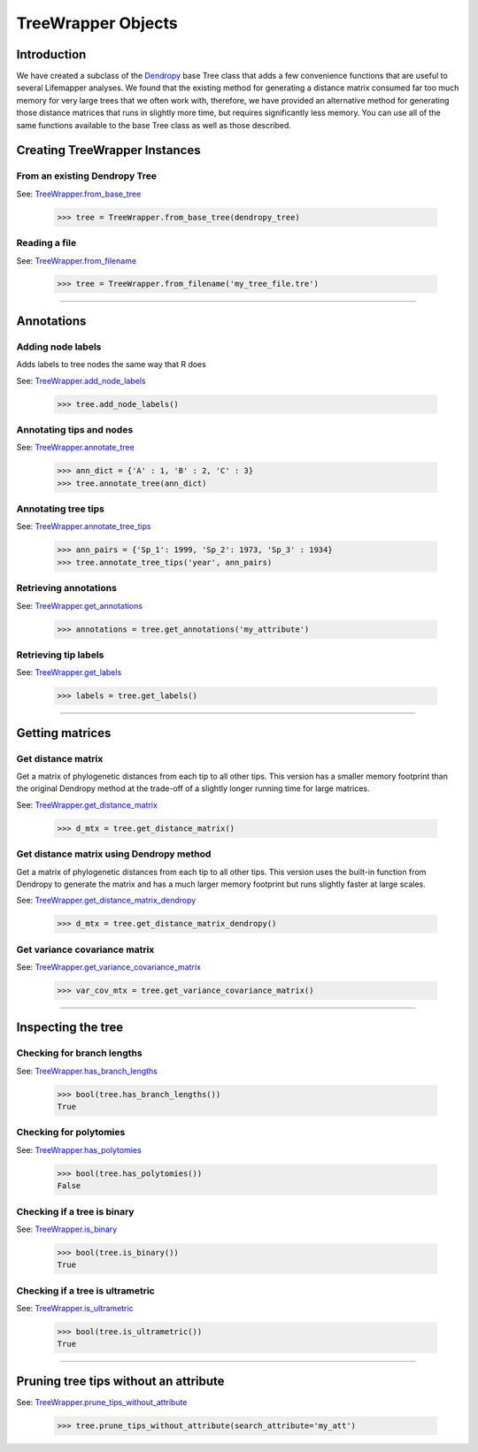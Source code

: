 ===================
TreeWrapper Objects
===================

Introduction
============
We have created a subclass of the `Dendropy <https://dendropy.org>`_ base Tree
class that adds a few convenience functions that are useful to several
Lifemapper analyses.  We found that the existing method for generating a
distance matrix consumed far too much memory for very large trees that we often
work with, therefore, we have provided an alternative method for generating
those distance matrices that runs in slightly more time, but requires
significantly less memory.  You can use all of the same functions available to
the base Tree class as well as those described.


Creating TreeWrapper Instances
==============================
From an existing Dendropy Tree
------------------------------
See: `TreeWrapper.from_base_tree <../autoapi/lmpy/tree/index.html#lmpy.tree.TreeWrapper.from_base_tree>`_

    >>> tree = TreeWrapper.from_base_tree(dendropy_tree)

Reading a file
--------------
See: `TreeWrapper.from_filename <../autoapi/lmpy/tree/index.html#lmpy.tree.TreeWrapper.from_filename>`_

    >>> tree = TreeWrapper.from_filename('my_tree_file.tre')

----

Annotations
===========
Adding node labels
------------------
Adds labels to tree nodes the same way that R does

See: `TreeWrapper.add_node_labels <../autoapi/lmpy/tree/index.html#lmpy.tree.TreeWrapper.add_node_labels>`_

    >>> tree.add_node_labels()

Annotating tips and nodes
-------------------------
See: `TreeWrapper.annotate_tree <../autoapi/lmpy/tree/index.html#lmpy.tree.TreeWrapper.annotate_tree>`_

    >>> ann_dict = {'A' : 1, 'B' : 2, 'C' : 3}
    >>> tree.annotate_tree(ann_dict)

Annotating tree tips
--------------------
See: `TreeWrapper.annotate_tree_tips <../autoapi/lmpy/tree/index.html#lmpy.tree.TreeWrapper.annotate_tree_tips>`_

    >>> ann_pairs = {'Sp_1': 1999, 'Sp_2': 1973, 'Sp_3' : 1934}
    >>> tree.annotate_tree_tips('year', ann_pairs)

Retrieving annotations
----------------------
See: `TreeWrapper.get_annotations <../autoapi/lmpy/tree/index.html#lmpy.tree.TreeWrapper.get_annotations>`_

    >>> annotations = tree.get_annotations('my_attribute')

Retrieving tip labels
---------------------
See: `TreeWrapper.get_labels <../autoapi/lmpy/tree/index.html#lmpy.tree.TreeWrapper.get_labels>`_

    >>> labels = tree.get_labels()

----

Getting matrices
================
Get distance matrix
-------------------
Get a matrix of phylogenetic distances from each tip to all other tips.  This
version has a smaller memory footprint than the original Dendropy method at the
trade-off of a slightly longer running time for large matrices.

See: `TreeWrapper.get_distance_matrix <../autoapi/lmpy/tree/index.html#lmpy.tree.TreeWrapper.get_distance_matrix>`_

    >>> d_mtx = tree.get_distance_matrix()

Get distance matrix using Dendropy method
-----------------------------------------
Get a matrix of phylogenetic distances from each tip to all other tips.  This
version uses the built-in function from Dendropy to generate the matrix and has
a much larger memory footprint but runs slightly faster at large scales.

See: `TreeWrapper.get_distance_matrix_dendropy <../autoapi/lmpy/tree/index.html#lmpy.tree.TreeWrapper.get_distance_matrix_dendropy>`_

    >>> d_mtx = tree.get_distance_matrix_dendropy()

Get variance covariance matrix
------------------------------
See: `TreeWrapper.get_variance_covariance_matrix <../autoapi/lmpy/tree/index.html#lmpy.tree.TreeWrapper.get_variance_covariance_matrix>`_

    >>> var_cov_mtx = tree.get_variance_covariance_matrix()

----

Inspecting the tree
===================
Checking for branch lengths
---------------------------
See: `TreeWrapper.has_branch_lengths <../autoapi/lmpy/tree/index.html#lmpy.tree.TreeWrapper.has_branch_lengths>`_

    >>> bool(tree.has_branch_lengths())
    True

Checking for polytomies
-----------------------
See: `TreeWrapper.has_polytomies <../autoapi/lmpy/tree/index.html#lmpy.tree.TreeWrapper.has_polytomies>`_

    >>> bool(tree.has_polytomies())
    False

Checking if a tree is binary
----------------------------
See: `TreeWrapper.is_binary <../autoapi/lmpy/tree/index.html#lmpy.tree.TreeWrapper.is_binary>`_

    >>> bool(tree.is_binary())
    True

Checking if a tree is ultrametric
---------------------------------
See: `TreeWrapper.is_ultrametric <../autoapi/lmpy/tree/index.html#lmpy.tree.TreeWrapper.is_ultrametric>`_

    >>> bool(tree.is_ultrametric())
    True

----

Pruning tree tips without an attribute
======================================
See: `TreeWrapper.prune_tips_without_attribute <../autoapi/lmpy/tree/index.html#lmpy.tree.TreeWrapper.prune_tips_without_attribute>`_

    >>> tree.prune_tips_without_attribute(search_attribute='my_att')
